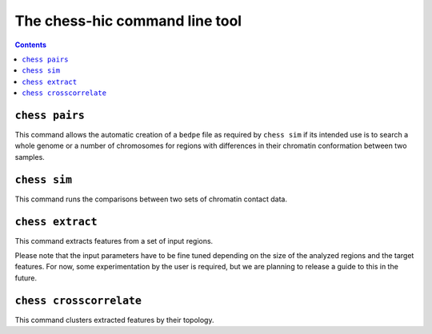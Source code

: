 ###############################
The chess-hic command line tool
###############################

.. contents::
   :depth: 1


.. _chess-pairs:

***************
``chess pairs``
***************

This command allows the automatic creation of a ``bedpe`` file as required
by ``chess sim`` if its intended use is to search a whole genome or a number
of chromosomes for regions with differences in their chromatin conformation
between two samples.

.. argparse::
   :module: chess.commands
   :func: pairs_parser
   :prog: chess
   :nodescription:

  
.. _chess-sim:

***************
``chess sim``
***************

This command runs the comparisons between two sets of chromatin contact data.

.. argparse::
   :module: chess.commands
   :func: sim_parser
   :prog: chess
   :nodescription:

   
.. _chess-extract

*****************
``chess extract``
*****************

This command extracts features from a set of input regions.

Please note that the input parameters have to be fine tuned depending on the
size of the analyzed regions and the target features.
For now, some experimentation by the user is required, but we are planning to 
release a guide to this in the future.

.. argparse::
   :module: chess.commands
   :func: extract_parser
   :prog: chess
   :nodescription:


.. _chess-crosscorrelate

************************
``chess crosscorrelate``
************************

This command clusters extracted features by their topology.

.. argparse::
   :module: chess.commands
   :func: crosscorrelate_parser
   :prog: chess
   :nodescription: